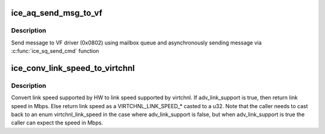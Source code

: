 .. -*- coding: utf-8; mode: rst -*-
.. src-file: drivers/net/ethernet/intel/ice/ice_sriov.c

.. _`ice_aq_send_msg_to_vf`:

ice_aq_send_msg_to_vf
=====================

.. c:function:: enum ice_status ice_aq_send_msg_to_vf(struct ice_hw *hw, u16 vfid, u32 v_opcode, u32 v_retval, u8 *msg, u16 msglen, struct ice_sq_cd *cd)

    :param hw:
        pointer to the hardware structure
    :type hw: struct ice_hw \*

    :param vfid:
        VF ID to send msg
    :type vfid: u16

    :param v_opcode:
        opcodes for VF-PF communication
    :type v_opcode: u32

    :param v_retval:
        return error code
    :type v_retval: u32

    :param msg:
        pointer to the msg buffer
    :type msg: u8 \*

    :param msglen:
        msg length
    :type msglen: u16

    :param cd:
        pointer to command details
    :type cd: struct ice_sq_cd \*

.. _`ice_aq_send_msg_to_vf.description`:

Description
-----------

Send message to VF driver (0x0802) using mailbox
queue and asynchronously sending message via
\ :c:func:`ice_sq_send_cmd`\  function

.. _`ice_conv_link_speed_to_virtchnl`:

ice_conv_link_speed_to_virtchnl
===============================

.. c:function:: u32 ice_conv_link_speed_to_virtchnl(bool adv_link_support, u16 link_speed)

    :param adv_link_support:
        determines the format of the returned link speed
    :type adv_link_support: bool

    :param link_speed:
        variable containing the link_speed to be converted
    :type link_speed: u16

.. _`ice_conv_link_speed_to_virtchnl.description`:

Description
-----------

Convert link speed supported by HW to link speed supported by virtchnl.
If adv_link_support is true, then return link speed in Mbps.  Else return
link speed as a VIRTCHNL_LINK_SPEED\_\* casted to a u32. Note that the caller
needs to cast back to an enum virtchnl_link_speed in the case where
adv_link_support is false, but when adv_link_support is true the caller can
expect the speed in Mbps.

.. This file was automatic generated / don't edit.

